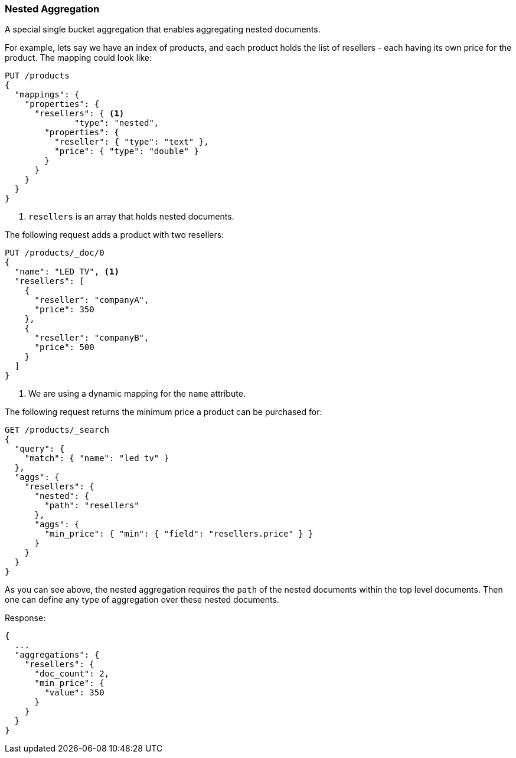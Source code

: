 [[search-aggregations-bucket-nested-aggregation]]
=== Nested Aggregation

A special single bucket aggregation that enables aggregating nested documents.

For example, lets say we have an index of products, and each product holds the list of resellers - each having its own
price for the product. The mapping could look like:

[source,console,id=nested-aggregation-example]
--------------------------------------------------
PUT /products
{
  "mappings": {
    "properties": {
      "resellers": { <1>
              "type": "nested",
        "properties": {
          "reseller": { "type": "text" },
          "price": { "type": "double" }
        }
      }
    }
  }
}
--------------------------------------------------
<1> `resellers` is an array that holds nested documents.

The following request adds a product with two resellers:

[source,console]
--------------------------------------------------
PUT /products/_doc/0
{
  "name": "LED TV", <1>
  "resellers": [
    {
      "reseller": "companyA",
      "price": 350
    },
    {
      "reseller": "companyB",
      "price": 500
    }
  ]
}
--------------------------------------------------
// TEST[s/PUT \/products\/_doc\/0/PUT \/products\/_doc\/0\?refresh/]
// TEST[continued]
<1> We are using a dynamic mapping for the `name` attribute.


The following request returns the minimum price a product can be purchased for:

[source,console]
--------------------------------------------------
GET /products/_search
{
  "query": {
    "match": { "name": "led tv" }
  },
  "aggs": {
    "resellers": {
      "nested": {
        "path": "resellers"
      },
      "aggs": {
        "min_price": { "min": { "field": "resellers.price" } }
      }
    }
  }
}
--------------------------------------------------
// TEST[s/GET \/products\/_search/GET \/products\/_search\?filter_path=aggregations/]
// TEST[continued]

As you can see above, the nested aggregation requires the `path` of the nested documents within the top level documents.
Then one can define any type of aggregation over these nested documents.

Response:

[source,console-result]
--------------------------------------------------
{
  ...
  "aggregations": {
    "resellers": {
      "doc_count": 2,
      "min_price": {
        "value": 350
      }
    }
  }
}
--------------------------------------------------
// TESTRESPONSE[s/\.\.\.//]
// TESTRESPONSE[s/: [0-9]+/: $body.$_path/]
